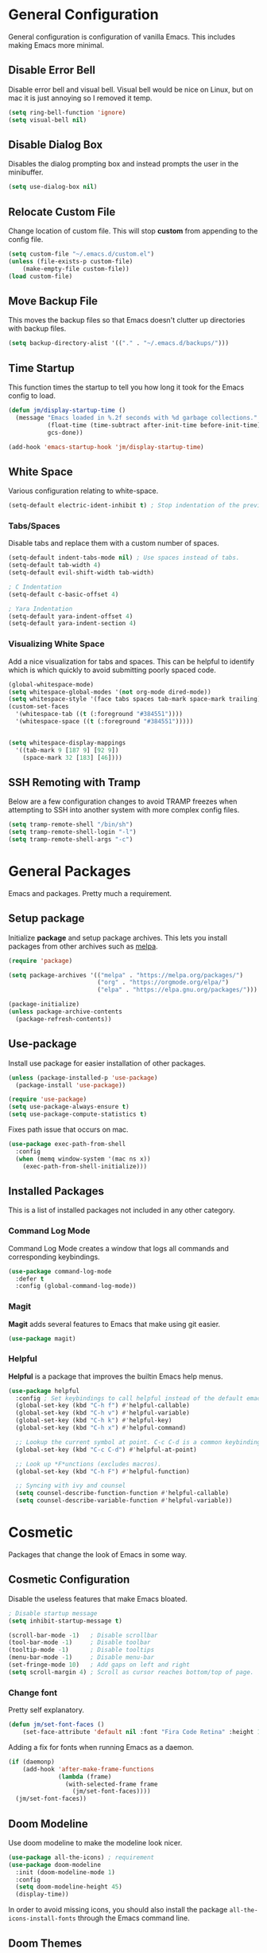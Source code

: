 * General Configuration

General configuration is configuration of vanilla Emacs. This includes making Emacs more minimal.

** Disable Error Bell

Disable error bell and visual bell. Visual bell would be nice on Linux, but on mac it is just annoying so I removed it temp.

#+begin_src emacs-lisp
  (setq ring-bell-function 'ignore)
  (setq visual-bell nil)
#+end_src

** Disable Dialog Box

Disables the dialog prompting box and instead prompts the user in the minibuffer.

#+begin_src emacs-lisp
(setq use-dialog-box nil)
#+end_src

** Relocate Custom File

Change location of custom file. This will stop *custom* from appending to the config file.

#+begin_src emacs-lisp
  (setq custom-file "~/.emacs.d/custom.el")
  (unless (file-exists-p custom-file)
      (make-empty-file custom-file))
  (load custom-file)
#+end_src

** Move Backup File

This moves the backup files so that Emacs doesn't clutter up directories with backup files.

#+begin_src emacs-lisp
(setq backup-directory-alist '(("." . "~/.emacs.d/backups/")))
#+end_src

** Time Startup

This function times the startup to tell you how long it took for the Emacs config to load.

#+begin_src emacs-lisp
(defun jm/display-startup-time ()
  (message "Emacs loaded in %.2f seconds with %d garbage collections."
           (float-time (time-subtract after-init-time before-init-time))
           gcs-done))

(add-hook 'emacs-startup-hook 'jm/display-startup-time)
#+end_src

** White Space

Various configuration relating to white-space.

#+begin_src emacs-lisp
  (setq-default electric-ident-inhibit t) ; Stop indentation of the previous line.
#+end_src

*** Tabs/Spaces

Disable tabs and replace them with a custom number of spaces.

#+begin_src emacs-lisp
  (setq-default indent-tabs-mode nil) ; Use spaces instead of tabs.
  (setq-default tab-width 4)
  (setq-default evil-shift-width tab-width)

  ; C Indentation
  (setq-default c-basic-offset 4)

  ; Yara Indentation
  (setq-default yara-indent-offset 4)
  (setq-default yara-indent-section 4)
#+end_src

*** Visualizing White Space

Add a nice visualization for tabs and spaces. This can be helpful to identify which is which quickly to avoid submitting poorly spaced code.

#+begin_src emacs-lisp
  (global-whitespace-mode)
  (setq whitespace-global-modes '(not org-mode dired-mode))
  (setq whitespace-style '(face tabs spaces tab-mark space-mark trailing))
  (custom-set-faces
    '(whitespace-tab ((t (:foreground "#384551"))))
    '(whitespace-space ((t (:foreground "#384551")))))


  (setq whitespace-display-mappings
    '((tab-mark 9 [187 9] [92 9])
      (space-mark 32 [183] [46])))
#+end_src

** SSH Remoting with Tramp

Below are a few configuration changes to avoid TRAMP freezes when attempting to SSH into another system with more complex config files.

#+begin_src emacs-lisp
(setq tramp-remote-shell "/bin/sh")
(setq tramp-remote-shell-login "-l")
(setq tramp-remote-shell-args "-c")
#+end_src

* General Packages

Emacs and packages. Pretty much a requirement.

** Setup package

Initialize *package* and setup package archives. This lets you install packages from other archives such as [[https://melpa.org/][melpa]].

#+begin_src emacs-lisp
  (require 'package)

  (setq package-archives '(("melpa" . "https://melpa.org/packages/")
                           ("org" . "https://orgmode.org/elpa/")
                           ("elpa" . "https://elpa.gnu.org/packages/")))

  (package-initialize)
  (unless package-archive-contents
    (package-refresh-contents))
#+end_src

** Use-package

Install use package for easier installation of other packages.

#+begin_src emacs-lisp
  (unless (package-installed-p 'use-package)
    (package-install 'use-package))

  (require 'use-package)
  (setq use-package-always-ensure t)
  (setq use-package-compute-statistics t)
#+end_src

Fixes path issue that occurs on mac.

#+begin_src emacs-lisp
  (use-package exec-path-from-shell
    :config
    (when (memq window-system '(mac ns x))
      (exec-path-from-shell-initialize)))
#+end_src

** Installed Packages

This is a list of installed packages not included in any other category.

*** Command Log Mode

Command Log Mode creates a window that logs all commands and corresponding keybindings.

#+begin_src emacs-lisp
(use-package command-log-mode
  :defer t
  :config (global-command-log-mode))
#+end_src

*** Magit

*Magit* adds several features to Emacs that make using git easier.

#+begin_src emacs-lisp
(use-package magit)
#+end_src

*** Helpful

*Helpful* is a package that improves the builtin Emacs help menus.

#+begin_src emacs-lisp
  (use-package helpful
    :config ; Set keybindings to call helpful instead of the default emacs help.
    (global-set-key (kbd "C-h f") #'helpful-callable)
    (global-set-key (kbd "C-h v") #'helpful-variable)
    (global-set-key (kbd "C-h k") #'helpful-key)
    (global-set-key (kbd "C-h x") #'helpful-command)

    ;; Lookup the current symbol at point. C-c C-d is a common keybinding for this in lisp modes.
    (global-set-key (kbd "C-c C-d") #'helpful-at-point)

    ;; Look up *F*unctions (excludes macros).
    (global-set-key (kbd "C-h F") #'helpful-function)

    ;; Syncing with ivy and counsel
    (setq counsel-describe-function-function #'helpful-callable)
    (setq counsel-describe-variable-function #'helpful-variable))
#+end_src

* Cosmetic

Packages that change the look of Emacs in some way.

** Cosmetic Configuration

Disable the useless features that make Emacs bloated.

#+begin_src emacs-lisp
  ; Disable startup message
  (setq inhibit-startup-message t)

  (scroll-bar-mode -1)   ; Disable scrollbar
  (tool-bar-mode -1)     ; Disable toolbar
  (tooltip-mode -1)      ; Disable tooltips
  (menu-bar-mode -1)     ; Disable menu-bar
  (set-fringe-mode 10)   ; Add gaps on left and right
  (setq scroll-margin 4) ; Scroll as cursor reaches bottom/top of page.
#+end_src

*** Change font

Pretty self explanatory.

#+begin_src emacs-lisp
  (defun jm/set-font-faces ()
      (set-face-attribute 'default nil :font "Fira Code Retina" :height 140))
#+end_src

Adding a fix for fonts when running Emacs as a daemon.

#+begin_src emacs-lisp
  (if (daemonp)
      (add-hook 'after-make-frame-functions
                (lambda (frame)
                  (with-selected-frame frame
                    (jm/set-font-faces))))
    (jm/set-font-faces))
#+end_src

** Doom Modeline

Use doom modeline to make the modeline look nicer.

#+begin_src emacs-lisp
    (use-package all-the-icons) ; requirement
    (use-package doom-modeline
      :init (doom-modeline-mode 1)
      :config
      (setq doom-modeline-height 45)
      (display-time))
#+end_src

In order to avoid missing icons, you should also install the package ~all-the-icons-install-fonts~ through the Emacs command line.

** Doom Themes

Install doom themes for better themes.

#+begin_src emacs-lisp
  (use-package doom-themes
    :init (load-theme 'doom-city-lights t))
#+end_src

** Rainbow Delimiters

Colors parenthesis for better lisp syntax highlighting.

#+begin_src emacs-lisp
  (use-package rainbow-delimiters
    :hook (prog-mode . rainbow-delimiters-mode))
#+end_src

** Line Numbers

This adds relative line numbers while excluding certain modes.

#+begin_src emacs-lisp
  ; Disable line numbers for certain modes
  (dolist (mode '(org-mode-hook
                  term-mode-hook
                  vterm-mode-hook
                  shell-mode-hook
                  eshell-mode-hook))
    (add-hook mode (lambda () (display-line-numbers-mode 0))))

  ; Enable relative line numbers
  (setq-default display-line-numbers-type 'visual)
  (global-display-line-numbers-mode t)
#+end_src

* Managing Buffers

*Perspective* is a package to help with managing buffers. It allows for multiple /workspaces/ or /perspectives/ which each contain their own sub list of buffers. 

#+begin_src emacs-lisp
(use-package perspective
  :bind (("C-x b" . persp-ivy-switch-buffer)
         ("C-x k" . persp-kill-buffer*))
  :custom (persp-mode-prefix-key (kbd "C-x w"))
  :init
  (persp-mode))
#+end_src

* Auto-completion

Packages associated with Emacs auto-completion. This does not include auto-completion from language servers just the auto-completion of commands etc.

** Counsel

Adds various completion functions used by Ivy.

#+begin_src emacs-lisp
  (use-package counsel
    :bind (("M-x" . counsel-M-x)
           ("C-x C-f" . counsel-find-file)
           :map minibuffer-local-map
           ("C-r" . counsel-minibuffer-history)))
#+end_src

** Ivy

Ivy is a basic auto-completion package that completes Emacs functions.

#+begin_src emacs-lisp
  (use-package ivy
    :diminish
    :bind (("C-s" . swiper)
           :map ivy-minibuffer-map
           ("TAB" . ivy-alt-done)	
           ("C-l" . ivy-alt-done)
           ("C-j" . ivy-next-line)
           ("C-k" . ivy-previous-line)
           :map ivy-switch-buffer-map
           ("C-k" . ivy-previous-line)
           ("C-l" . ivy-done)
           ("C-d" . ivy-switch-buffer-kill)
           :map ivy-reverse-i-search-map
           ("C-k" . ivy-previous-line)
           ("C-d" . ivy-reverse-i-search-kill))
    :config
    (ivy-mode 1))
#+end_src

** Ivy-rich

Install *Ivy-rich* for function info in Ivy auto complete.

#+begin_src emacs-lisp
  (use-package ivy-rich
    :init (ivy-rich-mode 1))
#+end_src

* Keybindings

Contains the configuration for any keybindings or packages relating to keybindings.

** General Configurations

Remap quit command to make it easier to rescue a buffer. With this function, escape will be used instead of *C-g*.

#+begin_src emacs-lisp
  (global-set-key (kbd "<escape>") 'keyboard-escape-quit)
#+end_src

** Packages

*** Which-key

Lists all possible keybindings off of prefix.

#+begin_src emacs-lisp
  (use-package which-key
    :init (which-key-mode)
    :diminish which-key-mode)
#+end_src

*** General

General allows you to setup a prefix key easily. This makes it really easy to setup a bunch of keybindings with ease.

#+begin_src emacs-lisp
  (use-package general
    :config
    (general-create-definer jm/leader-keys
      :keymaps '(normal insert visual emacs)
      :prefix "SPC"
      :global-prefix "C-SPC")

    (jm/leader-keys
     ; Example of a keybinding should be changed later
     "t" '(counsel-load-theme :which-key "Choose theme")
     "v" '(vterm :which-key "Open vterm terminal")
     "r" '(rename-buffer :which-key "Rename buffer")

     ; Org mode related keybindings
     "oa" '(org-agenda :which-key "Org agenda")

     ; Emacs related keybindings
     "er" '((lambda () (interactive) (load-file "~/.emacs")) :which-key "Reload emacs config")
     "es" '(eshell :which-key "Open eshell terminal")))
#+end_src

*** Evil

Evil is a package that adds vim keybindings to Emacs.

#+begin_src emacs-lisp
  ;; Setup vim keybindings with evil
  (use-package evil
    :init
    (setq evil-want-integration t)
    (setq evil-want-keybinding nil) ; replaced with evil collection
    (setq evil-want-C-u-scroll t)
    (setq evil-want-C-i-jump nil)
    :config
    (evil-mode 1)
    (define-key evil-insert-state-map (kbd "C-g") 'evil-normal-state)
    (define-key evil-insert-state-map (kbd "C-h") 'evil-delete-backward-char-and-join)

    ; Use visual line motions even outside of visual-line-mode buffers.
    (evil-global-set-key 'motion "j" 'evil-next-visual-line)
    (evil-global-set-key 'motion "k" 'evil-previous-visual-line)

    ; Modify which modes use vim keybindings.
    (evil-set-initial-state 'messages-buffer-mode 'normal)
    (evil-set-initial-state 'dashboard-mode 'normal))
#+end_src

**** Evil Collection

Evil collection is a package that replaces the bad ~evil-want-keybinding~ keybindings.

#+begin_src emacs-lisp
  (use-package evil-collection
    :after evil
    :config (evil-collection-init))
#+end_src

**** Undo-Tree

Undo tree's use is self explanatory. While the built-in Emacs undo system is fine for me, *undo-tree* is required as it fixes an issue with evil where you can't redo.

#+begin_src emacs-lisp
  ; Fix vim redo with undo tree
  (use-package undo-tree
    :after evil
    :config
    (evil-set-undo-system 'undo-tree)
    (setq undo-tree-history-directory-alist '(("." . "~/.emacs.d/undo")))
    (global-undo-tree-mode 1))
#+end_src

*** Hydra

Hydra is a package that implements a way to execute the same commands in quick succession.

#+begin_src emacs-lisp
  (use-package hydra :defer)
#+end_src

Setup easy changing of font size. This implements a zooming system to make text smaller or bigger quickly.

#+begin_src emacs-lisp
  (defhydra hydra-zoom (:timeout 4)
    ("j" text-scale-increase "in")
    ("k" text-scale-decrease "out")
    ("f" nil "finished" :exit t))
#+end_src

This keybinding needs to be added to general to give it a prefix.

#+begin_src emacs-lisp
  (jm/leader-keys
  "z" '(hydra-zoom/body :which-key "scale-text"))
#+end_src

* Dired

Dired is a built-in package in Emacs that allows for basic file navigation. While it serves its purpose, vanilla dired is far from a good file navigator. With some basic customization however, this can be changed.

#+begin_src emacs-lisp
  (use-package dired
    :ensure nil ; Melpa won't be able to find this package.
    :commands (dired dired-jump)
    :bind (("C-x C-j" . dired-jump))
    :custom ((dired-listing-switches "-ahgo"))
    :config
    (evil-collection-define-key 'normal 'dired-mode-map
      "h" 'dired-single-up-directory
      "l" 'dired-single-buffer))
#+end_src

** Dired Single

Vanilla dired opens a new buffer for every new directory it visits. When managing files, this will quickly fill up resulting in a ridiculous number of buffers. Though, single dired fixes this problem by instead modifying the current buffer when navigating through files.

#+begin_src emacs-lisp
  (use-package dired-single :after dired)
#+end_src

** All the Icons Dired

~all-the-icons-dired~ is a dired plugin that adds icons to each of the files.

#+begin_src emacs-lisp
  (use-package all-the-icons-dired
    :after dired
    :hook (dired-mode . all-the-icons-dired-mode))
#+end_src

** Hide Dotfiles

This hides all dotfiles in dired with the keybinding ~H~.

#+begin_src emacs-lisp
(use-package dired-hide-dotfiles
  :hook (dired-mode . dired-hide-dotfiles-mode)
  :config
  (evil-collection-define-key 'normal 'dired-mode-map
    "H" 'dired-hide-dotfiles-mode))
#+end_src

* Org Mode

Org is a package that allows you to create files like this one that look nice while also being able to run code. In this file, the code being run is stored in code blocks and all other text is disregarded.

** Org Setup

This installs the org package and creates a setup function to enable/disable certain functionalities.

#+begin_src emacs-lisp
;; Setup org mode
(defun jm/org-mode-setup ()
  (org-indent-mode)
  (flyspell-mode)
  (variable-pitch-mode 1)
  (visual-line-mode 1)
  (add-to-list 'org-link-frame-setup '(file . find-file))) ; Open link in current window not other window.

(use-package org
  :hook (org-mode . jm/org-mode-setup)
  :config
  (setq org-ellipsis " ▾"
        org-hide-emphasis-markers t
        org-src-preserve-indentation t

        ; Default export configuration
        org-export-with-toc nil
        org-export-with-section-numbers nil
        org-export-with-sub-superscripts nil

        ; Org agenda timestamp formatting
        org-display-custom-times t
        org-time-stamp-custom-formats '("%m-%d-%y %a" . "%m-%d-%y %a %I:%M %p")))
#+end_src

** Evil Org

By default, many of the org specific keybindings do not feel intuitive when using evil mode. ~evil-org~ is a package that attempts to fix this by rebinding many of the default org keybindings to work better with Evil mode.

#+begin_src emacs-lisp
(use-package evil-org
  :after org
  :hook (org-mode . (lambda () evil-org-mode))
  :config
  (require 'evil-org-agenda)
  (evil-org-agenda-set-keys))
#+end_src

** Org Agenda

Org mode by default contains an /agenda/ system which is like a basic calendar that allows you to schedule todo items from org documents. All of the todo items from each org document are stored in a central area to allow for a formation of an /agenda/.

#+begin_src emacs-lisp
(setq org-agenda-start-with-log-mode t)
(setq org-log-done 'time)
(setq org-log-into-drawer t)
#+end_src

*** Refresh Org Agenda Files

Creates a function to refresh the ~org-agenda-files~ variable to be set to include all org roam notes files.

#+begin_src emacs-lisp
(defun jm/org-roam-refresh-agenda-list ()
  (interactive)
  (setq org-agenda-files (mapcar #'org-roam-node-file (org-roam-node-list))))
#+end_src

*** Custom States

Adds custom states to tasks such as ~IN PROGRESS~, ~CANCELLED~, etc. I've also added some changes to the color of the todo items based on the status. For example, turning the task face orange if it is /in progress/.

#+begin_src emacs-lisp
(setq org-todo-keyword-faces '(("IN PROGRESS" . (:foreground "orange" :weight bold))))
(setq org-todo-keywords '((sequence "TODO(t)" "IN PROGRESS(i)" "|" "DONE(d)" "CANCELLED(c)")))
#+end_src

*** Refresh Checkboxes

Adds a hook to repeated tasks in org agenda that, when repeated, checkboxes will be reset to an unchecked state.

#+begin_src emacs-lisp
(add-hook 'org-todo-repeat-hook #'org-reset-checkbox-state-subtree)
#+end_src

** Cosmetics

*** Org-Bullets

Org-bullets is a package that adds bullets to each heading instead of asterisks. It just makes org files nicer to look at.

#+begin_src emacs-lisp
  ; Org-bullets for better headings
  (use-package org-bullets
    :after org
    :hook (org-mode . org-bullets-mode)
    :custom
    (org-bullets-bullet-list '("◉" "○" "●" "○" "●" "○" "●")))
#+end_src

*** Add List Dots

By default lists are started with a hyphen, though this doesn't really match the aesthetic of the rest of the org file. Due to that, I added this line which replaces the hyphen with a dot.

- Bullet point 1
- Bullet point 2
- Bullet point 3

#+begin_src emacs-lisp
  ; Replace - lists with a dot
  (font-lock-add-keywords 'org-mode
                            '(("^ *\\([-]\\) "
                               (0 (prog1 () (compose-region (match-beginning 1) (match-end 1) "•"))))))
#+end_src

*** Font Changes

Org-faces changes the font size of the headings to make them bigger in the org file. Though this code also changes the font to a variable-pitch font. To make it so that only fixed-pitch fonts are used in things like code blocks, *set-face-attribute* is used below.

#+begin_src emacs-lisp
  (with-eval-after-load 'org-faces
      ; Set faces for heading size levels
      (dolist (face '((org-level-1 . 1.2)
                      (org-level-2 . 1.1)
                      (org-level-3 . 1.05)
                      (org-level-4 . 1.0)
                      (org-level-5 . 1.0)
                      (org-level-6 . 1.0)
                      (org-level-7 . 1.0)
                      (org-level-8 . 1.0)))
        (set-face-attribute (car face) nil :font "Fira Code Light" :weight 'regular :height (cdr face)))

      ; Ensure that anything that should be fixed-pitch in Org files appears that way
      (set-face-attribute 'org-block nil    :foreground nil :inherit 'fixed-pitch)
      (set-face-attribute 'org-table nil    :inherit 'fixed-pitch)
      (set-face-attribute 'org-formula nil  :inherit 'fixed-pitch)
      (set-face-attribute 'org-code nil     :inherit '(shadow fixed-pitch))
      (set-face-attribute 'org-table nil    :inherit '(shadow fixed-pitch))
      (set-face-attribute 'org-verbatim nil :inherit '(shadow fixed-pitch))
      (set-face-attribute 'org-special-keyword nil :inherit '(font-lock-comment-face fixed-pitch))
      (set-face-attribute 'org-meta-line nil :inherit '(font-lock-comment-face fixed-pitch))
      (set-face-attribute 'org-checkbox nil  :inherit 'fixed-pitch)
      (set-face-attribute 'line-number nil :inherit 'fixed-pitch)
      (set-face-attribute 'line-number-current-line nil :inherit 'fixed-pitch))

#+end_src

*** Visual Fill Column

Visual fill column is a package that allows you to center text and add borders to the sides of an org file. By default org files are displayed completely to the left side of the page like normal text files.

#+begin_src emacs-lisp
  ; Set left-right margins with visual-fill-column
  (defun jm/org-mode-visual-fill ()
    (setq visual-fill-column-width 100
          visual-fill-column-center-text t)
    (visual-fill-column-mode 1))

  (use-package visual-fill-column
    :after org
    :hook (org-mode . jm/org-mode-visual-fill))
#+end_src

** Org Roam

Org-roam is a plain-text knowledge management system. It brings some of Roam's more powerful features into the Org-mode ecosystem such as org-file linking, etc.

#+begin_src emacs-lisp
(setq jm/org-roam-directory "~/Notes")
(unless (file-directory-p jm/org-roam-directory)
  (make-directory jm/org-roam-directory))

(use-package org-roam
  :ensure t
  :defer
  :custom
  (org-roam-directory jm/org-roam-directory)
  :bind (("C-c n l" . org-roam-buffer-toggle)
         ("C-c n f" . org-roam-node-find)
         ("C-c n g" . org-roam-graph)
         ("C-c n i" . org-roam-node-insert)
         ("C-c n c" . org-roam-capture)

         ;; Dailies
         ("C-c n j" . org-roam-dailies-capture-today)
         ("C-c n k" . org-roam-dailies-capture-tomorrow))
  :config
  ;; If you're using a vertical completion framework, you might want a more informative completion interface
  (setq org-roam-capture-templates
        '(("d" "Default" plain "%?"
           :target (file+head "%<%Y%m%d%H%M%S>-${slug}.org" "#+title: ${title}\n")
           :unnarrowed t)
          ("p" "Project" plain
           (file "~/.emacs.d/capture-templates/Project.org")
           :target (file+head "%<%Y%m%d%H%M%S>-${slug}.org" "#+title: ${title}\n")
           :unnarrowed t)
          ("t" "Todo Item" plain
           (file "~/.emacs.d/capture-templates/Todo.org")
           :target (file+head "todo/%<%Y%m%d%H%M%S>-${slug}.org" "#+title: ${title}\n")
           :unnarrowed t)))
  (setq org-roam-dailies-capture-templates
        '(("d" "Default" entry "* %?" :target
           (file+head "%<%Y-%m-%d>.org" "#+title: %<%Y-%m-%d>\n"))
          ("t" "Daily Todos" entry
           (file "~/.emacs.d/capture-templates/daily.org")
           :target (file+head "%<%Y-%m-%d>.org" "#+title: %<%Y-%m-%d>\n")
           :unnarrowed t)))
  (setq org-roam-node-display-template (concat "${title:*} " (propertize "${tags:10}" 'face 'org-tag)))
  (jm/org-roam-refresh-agenda-list)
  (org-roam-db-autosync-mode))
#+end_src

** Fix Snippets

This is required as of org 9.2 as snippets such as ~<s~ don't work. Without this fix, you are required to manually type out structures like code blocks.

#+begin_src emacs-lisp
  (require 'org-tempo)
#+end_src

** Ispell

Configure ~Ispell~ to not spell check certain org mode specific keywords. By default, ~Ispell~ doesn't have a default dictionary selected. This can be changed by running ~ispell-change-dictionary~. If no dictionaries are found, you can install them from the ~hunspell-en_us~ pacman package.

#+begin_src emacs-lisp
(add-to-list 'ispell-skip-region-alist '(":\\(PROPERTIES\\|LOGBOOK\\):" . ":END:")) ;
(add-to-list 'ispell-skip-region-alist '("#\\+BEGIN_SRC" . "#\\+END_SRC"))
(add-to-list 'ispell-skip-region-alist '("~" . "~"))
(add-to-list 'ispell-skip-region-alist '("\\[\\[" . "\\]"))
#+end_src

* Language Server Protocol

Language servers provide auto completion and syntax highlighting capabilities making them essential for development.

** Lsp Mode

Lsp Mode is a package that adds language server functionalities to Emacs.

*** Breadcrumb Header Line

This adds a headerline that shows the scope of where the cursor is in the code. For example if the user is in the main function, the headerline will contain main.

#+begin_src emacs-lisp
  (defun jm/lsp-mode-setup ()
    (setq lsp-headerline-breadcrumb-segments '(path-up-to-project file symbols))
    (lsp-headerline-breadcrumb-mode))
#+end_src

*** Install Lsp Mode

Below I am installing the actual package and adding some basic configuration.

#+begin_src emacs-lisp
  (use-package lsp-mode
    :init (setq lsp-keymap-prefix "C-c l") ; Lsp mode prefix
    :hook (lsp-mode . jm/lsp-mode-setup)
    :commands (lsp lsp-deferred) ; Startup commands
    :config (lsp-enable-which-key-integration t))
#+end_src

*** Lsp Additional Packages

**** Lsp-UI

#+begin_src emacs-lisp
  (use-package lsp-ui
    :hook (lsp-mode . lsp-ui-mode)
    :config (setq lsp-ui-sideline-show-diagnostics t))
#+end_src

**** Lsp-Ivy

#+begin_src emacs-lisp
  (use-package lsp-ivy :commands lsp-ivy-workspace-symbol)
#+end_src

** Company Mode

Company is a package that automatically finds completions instead of making the user run a command for completions.

#+begin_src emacs-lisp
  (use-package company
    :after lsp-mode
    :hook (lsp-mode . company-mode)
    :bind (:map company-active-map ; Map tab to select completion
                ("<tab>" . company-complete-selection))
          (:map lsp-mode-map
                ("<tab>" . company-indent-or-complete-common)))
#+end_src

** Flycheck

#+begin_src emacs-lisp
  (use-package flycheck
    :init (global-flycheck-mode))
#+end_src

* Terminal

Emacs also has the functionality to run a terminal environment. While many other terminals will try to have similar capabilities with keybindings, nothing matches just integrating your terminal in emacs.

** VTerm

VTerm is a terminal emulator written in C. While emacs has a few built-in terminal all of them either lack speed or are missing many escape sequences.

#+begin_src emacs-lisp
  (use-package vterm
    :config
    (setq vterm-max-scrollback 10000)
    ; Fixes vterm issue with cursor not updating
    (advice-add #'vterm--redraw :after (lambda (&rest args) (evil-refresh-cursor evil-state))))
#+end_src

There are a few packages that you need to install in order to use VTerm.

#+begin_src bash
  sudo apt install cmake libtool-bin
#+end_src

** Change Terminal Font

When using zsh with powerlevel10k, the ~MesloLGS NF~ font is required to make the prompt align properly. Due to this, this code is implemented to change the font only when VTerm is being used.

#+begin_src emacs-lisp
  (add-hook 'vterm-mode-hook
            (lambda ()
              (set (make-local-variable 'buffer-face-mode-face) '(:family "MesloLGS NF" :height 135))
              (buffer-face-mode t)))
#+end_src

* Import Other Files

This is the section to include imports from other files.

#+begin_src emacs-lisp
(defun jm/load-config-if-exists (file-path)
  (when (file-exists-p file-path)
    (org-babel-load-file file-path)))

;; Load LSP (Language Server Protocol) configuration.
(jm/load-config-if-exists "~/.emacs.d/lsp.org")

;; Load custom functions from org file.
(jm/load-config-if-exists "~/.emacs.d/functions.org")

;; Load emacs email client configuration
(jm/load-config-if-exists "~/.emacs.d/email.org")

;; Load EXWM configuration if environment variable set.
(let ((exwm-org-file "~/.emacs.d/exwm.org"))
(when (and (file-exists-p exwm-org-file) (getenv "USING_EXWM"))
  (org-babel-load-file exwm-org-file)))
#+end_src
